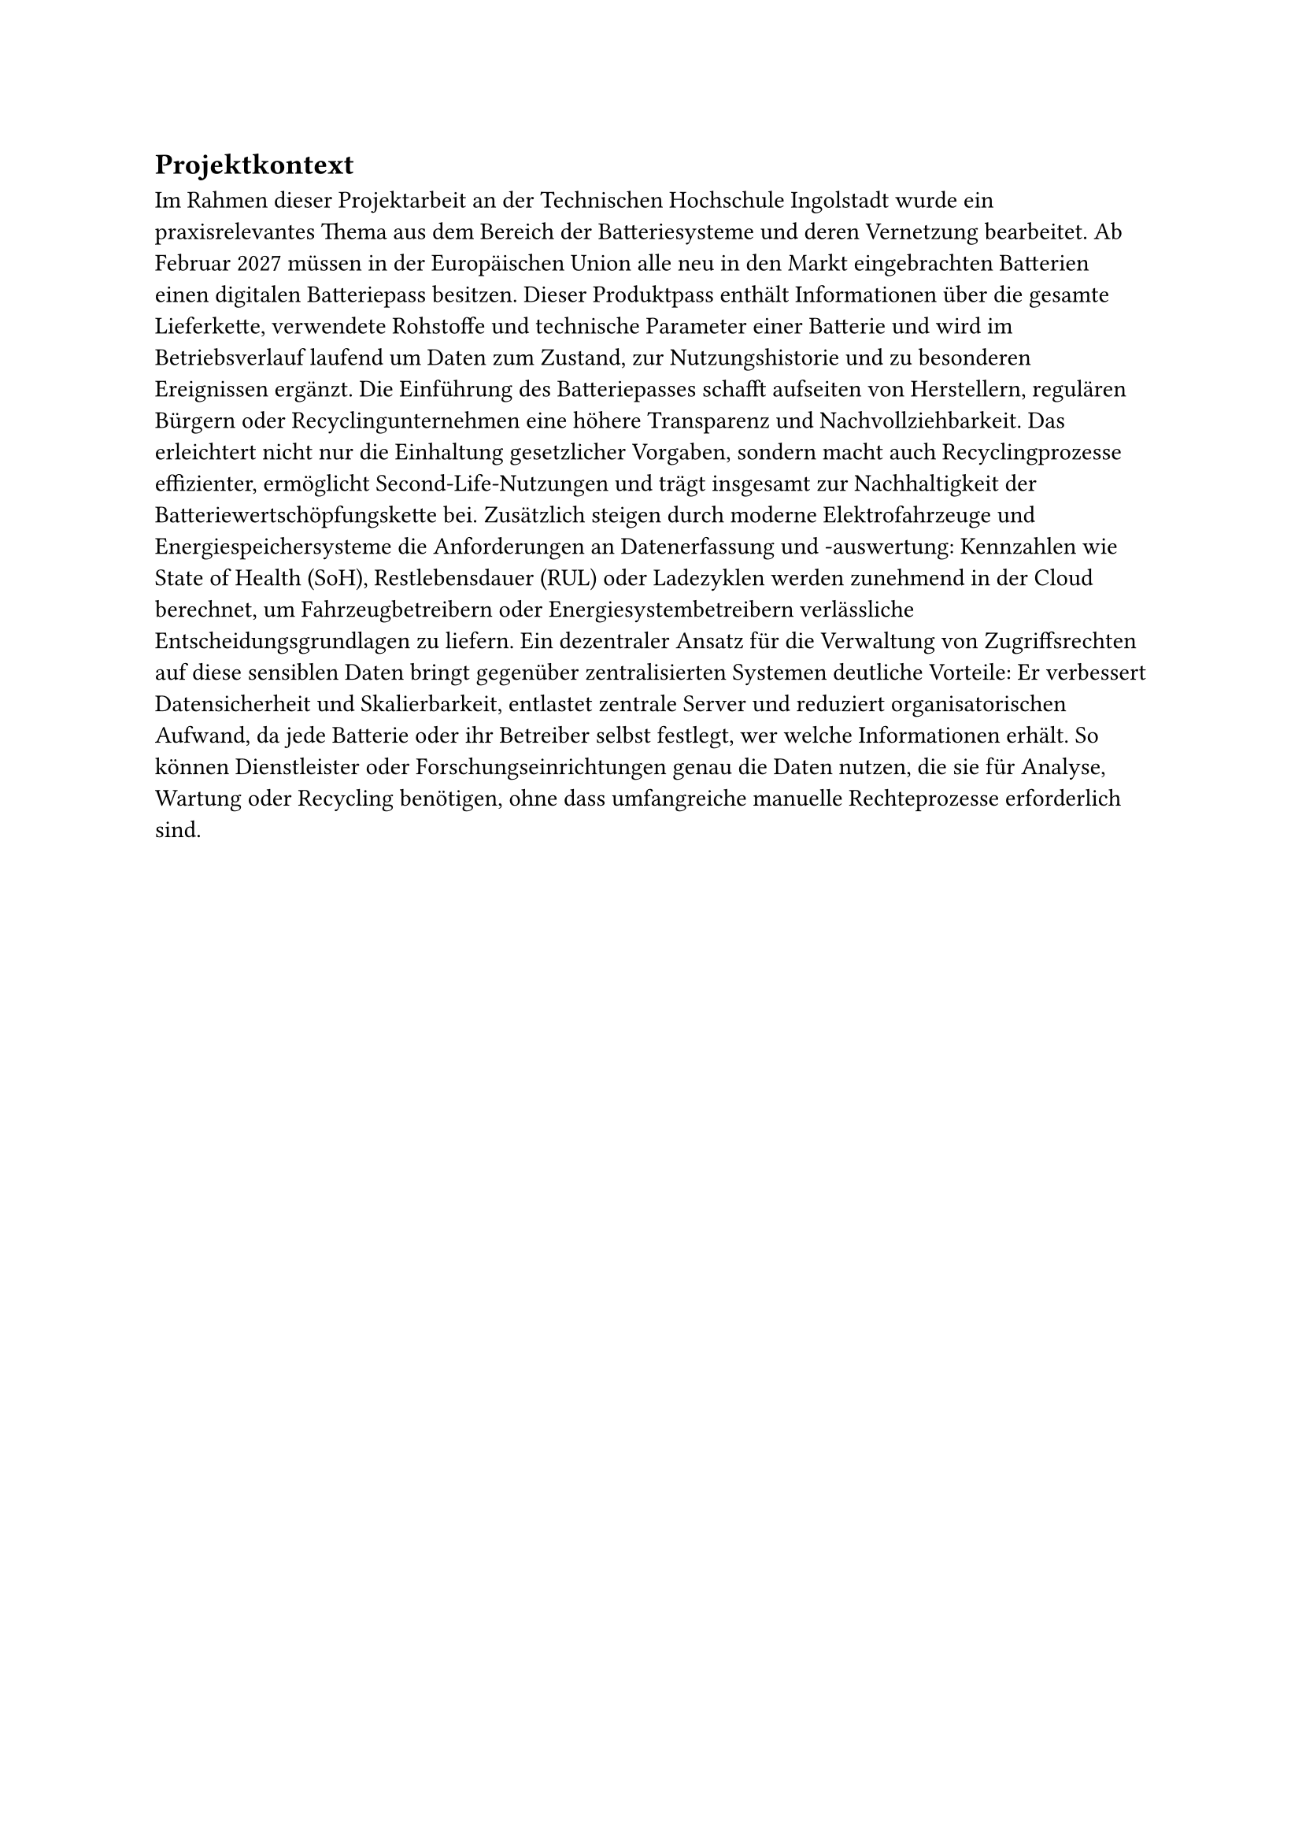 == Projektkontext

Im Rahmen dieser Projektarbeit an der Technischen Hochschule Ingolstadt wurde ein praxisrelevantes Thema aus dem Bereich der Batteriesysteme und deren Vernetzung bearbeitet. Ab Februar 2027 müssen in der Europäischen Union alle neu in den Markt eingebrachten Batterien einen digitalen Batteriepass besitzen. Dieser Produktpass enthält Informationen über die gesamte Lieferkette, verwendete Rohstoffe und technische Parameter einer Batterie und wird im Betriebsverlauf laufend um Daten zum Zustand, zur Nutzungshistorie und zu besonderen Ereignissen ergänzt. Die Einführung des Batteriepasses schafft aufseiten von Herstellern, regulären Bürgern oder Recyclingunternehmen eine höhere Transparenz und Nachvollziehbarkeit. Das erleichtert nicht nur die Einhaltung gesetzlicher Vorgaben, sondern macht auch Recyclingprozesse effizienter, ermöglicht Second-Life-Nutzungen und trägt insgesamt zur Nachhaltigkeit der Batteriewertschöpfungskette bei.
Zusätzlich steigen durch moderne Elektrofahrzeuge und Energiespeichersysteme die Anforderungen an Datenerfassung und -auswertung: Kennzahlen wie State of Health (SoH), Restlebensdauer (RUL) oder Ladezyklen werden zunehmend in der Cloud berechnet, um Fahrzeugbetreibern oder Energiesystembetreibern verlässliche Entscheidungsgrundlagen zu liefern. Ein dezentraler Ansatz für die Verwaltung von Zugriffsrechten auf diese sensiblen Daten bringt gegenüber zentralisierten Systemen deutliche Vorteile: Er verbessert Datensicherheit und Skalierbarkeit, entlastet zentrale Server und reduziert organisatorischen Aufwand, da jede Batterie oder ihr Betreiber selbst festlegt, wer welche Informationen erhält. So können Dienstleister oder Forschungseinrichtungen genau die Daten nutzen, die sie für Analyse, Wartung oder Recycling benötigen, ohne dass umfangreiche manuelle Rechteprozesse erforderlich sind.

